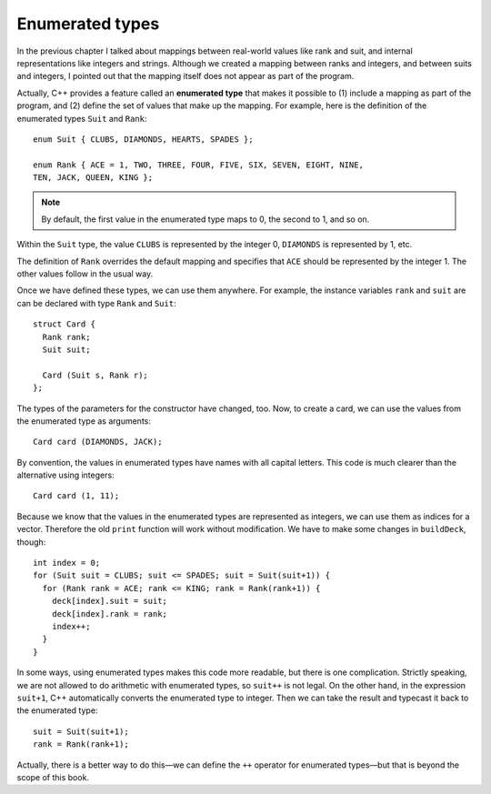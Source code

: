 Enumerated types
----------------

In the previous chapter I talked about mappings between real-world
values like rank and suit, and internal representations like integers
and strings. Although we created a mapping between ranks and integers,
and between suits and integers, I pointed out that the mapping itself
does not appear as part of the program.

.. index::
   single: enumerated type

Actually, C++ provides a feature called an **enumerated type** that
makes it possible to (1) include a mapping as part of the program, and
(2) define the set of values that make up the mapping. For example, here
is the definition of the enumerated types ``Suit`` and ``Rank``:

::

   enum Suit { CLUBS, DIAMONDS, HEARTS, SPADES };

   enum Rank { ACE = 1, TWO, THREE, FOUR, FIVE, SIX, SEVEN, EIGHT, NINE,
   TEN, JACK, QUEEN, KING };

.. note::
   By default, the first value in the enumerated type maps to 0, the 
   second to 1, and so on. 

Within the ``Suit`` type, the value ``CLUBS`` is represented by the integer
0, ``DIAMONDS`` is represented by 1, etc.

The definition of ``Rank`` overrides the default mapping and specifies
that ``ACE`` should be represented by the integer 1. The other values
follow in the usual way.

Once we have defined these types, we can use them anywhere. For example,
the instance variables ``rank`` and ``suit`` are can be declared with
type ``Rank`` and ``Suit``:

::

   struct Card {
     Rank rank;
     Suit suit;

     Card (Suit s, Rank r);
   };

The types of the parameters for the constructor have changed, too.
Now, to create a card, we can use the values from the enumerated type as
arguments:

::

     Card card (DIAMONDS, JACK);

By convention, the values in enumerated types have names with all
capital letters. This code is much clearer than the alternative using
integers:

::

     Card card (1, 11);

.. activecode:: enum_type_AC_1 
   :language: cpp
   
   The active code below uses the enumerated types created above to construct ``Card`` objects.  
   Feel free to modify the values that the cards are being initialized to in the constructor:  this will 
   change the output from the ``print`` function. Notice how this is much clearer than using integers.
   ~~~~
   #include <iostream>
   #include <string>
   #include <vector>
   using namespace std;

   enum Suit { CLUBS, DIAMONDS, HEARTS, SPADES };

   enum Rank { ACE=1, TWO, THREE, FOUR, FIVE, SIX, SEVEN, EIGHT, NINE,
   TEN, JACK, QUEEN, KING };

   struct Card {
       Rank rank;
       Suit suit;
       Card (Suit s, Rank r);
       void print () const;
   };

   int main() {
       Card card1 (DIAMONDS, JACK);
       card1.print ();
       Card card2 (HEARTS, QUEEN);
       card2.print ();
       Card card3 (CLUBS, THREE);
       card3.print ();
   }

   ====
   Card::Card (Suit s, Rank r) {
       suit = s;  rank = r;
   }

   void Card::print () const {
       vector<string> suits (4);
       suits[0] = "Clubs";
       suits[1] = "Diamonds";
       suits[2] = "Hearts";
       suits[3] = "Spades";

       vector<string> ranks (14);
       ranks[1] = "Ace";
       ranks[2] = "2";
       ranks[3] = "3";
       ranks[4] = "4";
       ranks[5] = "5";
       ranks[6] = "6";
       ranks[7] = "7";
       ranks[8] = "8";
       ranks[9] = "9";
       ranks[10] = "10";
       ranks[11] = "Jack";
       ranks[12] = "Queen";
       ranks[13] = "King";

       cout << ranks[rank] << " of " << suits[suit] << endl;
   }

Because we know that the values in the enumerated types are represented
as integers, we can use them as indices for a vector. Therefore the old
``print`` function will work without modification. We have to make some
changes in ``buildDeck``, though:

::

     int index = 0;
     for (Suit suit = CLUBS; suit <= SPADES; suit = Suit(suit+1)) {
       for (Rank rank = ACE; rank <= KING; rank = Rank(rank+1)) {
         deck[index].suit = suit;
         deck[index].rank = rank;
         index++;
       }
     }

In some ways, using enumerated types makes this code more readable, but
there is one complication. Strictly speaking, we are not allowed to do
arithmetic with enumerated types, so ``suit++`` is not legal. On the
other hand, in the expression ``suit+1``, C++ automatically converts the
enumerated type to integer. Then we can take the result and typecast it
back to the enumerated type:

::

     suit = Suit(suit+1);
     rank = Rank(rank+1);

Actually, there is a better way to do this—we can define the ``++``
operator for enumerated types—but that is beyond the scope of this book.


.. mchoice:: enum_type_1
   :multiple_answers:
   :answer_a: Perform arithmetic.
   :answer_b: Include a mapping as part of the program.
   :answer_c: Use the same set of values in multiple mappings.
   :answer_d: Define the set of values that make up a mapping.
   :answer_e: Use them as indices for a vector.
   :correct: b,d,e
   :feedback_a: We are not allowed to do arithmetic with enumerated types.
   :feedback_b: This is the purpose of an enumerated type.
   :feedback_c: Variables in one enumeration type cannot be used in another enumeration type.
   :feedback_d: This is the purpose of an enumerated type.
   :feedback_e: Since the values in enumerated types are represented as integers, we can use them as vector indices.

   Multiple Response: What can we do with enumerated types?


.. mchoice:: enum_type_2
   :answer_a: Who ordered a triple scoop of Cookies 'n' Cream in a sugar cone?
   :answer_b: Who ordered a double scoop of Strawberry in a cake cone?
   :answer_c: Who ordered a double scoop of Cookies 'n' Cream in a sugar cone?
   :answer_d: Who ordered a triple scoop of Strawberry in a cake cone?
   :answer_e: Who ordered a triple scoop of Mint Chocolate Chip in a Waffle Cone?
   :correct: c
   :feedback_a: Remember that we performed an override for one of the enumerated types!
   :feedback_b: Remember that the default enumeration starts at 0.
   :feedback_c: 2 corresponds to "double", 3 corresponds to "Cookies 'n' Cream", and 2 corresponds to "sugar cone".
   :feedback_d: Remember that we performed an override for one of the enumerated types!  The default enumeration starts at 0.
   :feedback_e: Take another look at how we defined our enumerated types.

   Assume we have the following struct defined by this enumerated
   type.  What will be printed by the print function?

   ::

       enum Scoops { SINGLE = 1, DOUBLE, TRIPLE };
       enum Flavor { VANILLA, CHOCOLATE, STRAWBERRY, COOKIESNCREAM, MINTCHIP, COOKIEDOUGH };
       enum Order { CUP, CAKECONE, SUGARCONE, WAFFLECONE }

       struct iceCream {
          Scoops scoops;
          Flavor flavor;
          Order order;

          iceCream (Scoops s, Flavor f, Order o);
          printOrder () {
            // To save space, I didn't include the mapping.  I'm sure you can still figure it out.
            cout << "Who ordered a " << scoops[scoop] << " scoop of " << flavors[flavor] << " in a " << orders[order] << ?;
          }
       };

       int main () {
         iceCream icecream (2, 3, 2);
         iceCream.printOrder();
       }


.. fillintheblank:: enum_type_3

    Based on the ``Rank`` enumerated type, what integer value does ``QUEEN`` have?

    - :12|[Tt][Ww|[Ee][Ll][Vv][Ee]: Correct!
      :.*: Incorrect! Try again.
